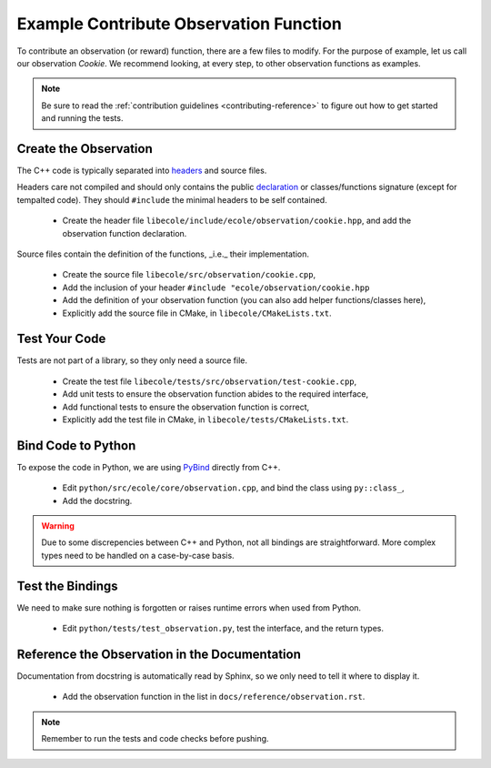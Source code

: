 Example Contribute Observation Function
=======================================

To contribute an observation (or reward) function, there are a few files to modify.
For the purpose of example, let us call our observation `Cookie`.
We recommend looking, at every step, to other observation functions as examples.

.. note::
   Be sure to read the :ref:`contribution guidelines <contributing-reference>` to figure out how to get started and
   running the tests.

Create the Observation
----------------------
The C++ code is typically separated into `headers <https://en.wikipedia.org/wiki/Include_directive>`_
and source files.

Headers care not compiled and should only contains the public
`declaration <https://docs.microsoft.com/en-us/cpp/cpp/declarations-and-definitions-cpp>`_
or classes/functions signature (except for tempalted code).
They should ``#include`` the minimal headers to be self contained.

 - Create the header file ``libecole/include/ecole/observation/cookie.hpp``, and add the observation function declaration.

Source files contain the definition of the functions, _i.e._ their implementation.

 - Create the source file ``libecole/src/observation/cookie.cpp``,
 - Add the inclusion of your header ``#include "ecole/observation/cookie.hpp``
 - Add the definition of your observation function (you can also add helper functions/classes here),
 - Explicitly add the source file in CMake, in ``libecole/CMakeLists.txt``.

Test Your Code
--------------
Tests are not part of a library, so they only need a source file.

 - Create the test file ``libecole/tests/src/observation/test-cookie.cpp``,
 - Add unit tests to ensure the observation function abides to the required interface,
 - Add functional tests to ensure the observation function is correct,
 - Explicitly add the test file in CMake, in ``libecole/tests/CMakeLists.txt``.


Bind Code to Python
-------------------
To expose the code in Python, we are using `PyBind <https://pybind11.readthedocs.io>`_ directly from C++.

 - Edit ``python/src/ecole/core/observation.cpp``, and bind the class using ``py::class_``,
 - Add the docstring.

.. warning::
   Due to some discrepencies between C++ and Python, not all bindings are straightforward.
   More complex types need to be handled on a case-by-case basis.

Test the Bindings
-----------------
We need to make sure nothing is forgotten or raises runtime errors when used from Python.

 - Edit ``python/tests/test_observation.py``, test the interface, and the return types.

Reference the Observation in the Documentation
----------------------------------------------
Documentation from docstring is automatically read by Sphinx, so we only need to tell it where to display it.

 - Add the observation function in the list in ``docs/reference/observation.rst``.

.. note::
   Remember to run the tests and code checks before pushing.
